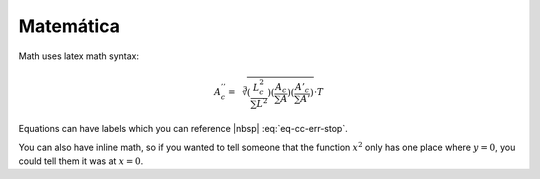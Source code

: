 .. _ch-math:

***********
Matemática
***********

Math uses latex math syntax:

.. math::

    A^{''}_c =
    \sqrt[3]{
    (\frac{L^2_c}{\sum{L^2}})
    (\frac{A_c}{\sum{A}})
    (\frac{A'_c}{\sum{A'}})
    } \cdot T

Equations can have labels which you can reference |nbsp| :eq:`eq-cc-err-stop`.

.. math:: \frac{log(1 + E_{current})}{log(1 + E_{max})}
    :label: eq-cc-err-stop

You can also have inline math, so if you wanted to tell someone that the
function :math:`x^2` only has one place where :math:`y=0`, you could tell them
it was at :math:`x=0`.
